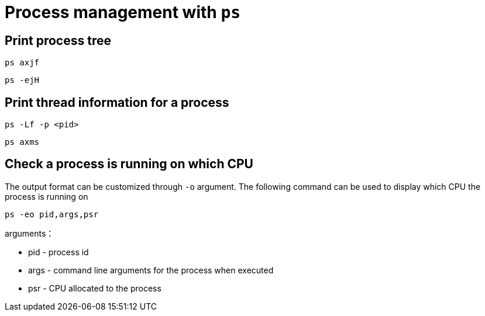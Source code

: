 = Process management with `ps`

:toc:
:icons: font
:imagesdir: ./images

== Print process tree

[source,shell]
----
ps axjf
----


[source,shell]
----
ps -ejH
----

== Print thread information for a process

[source,shell]
----
ps -Lf -p <pid>
----

[source,shell]
----
ps axms
----


== Check a process is running on which CPU

The output format can be customized through `-o` argument. The following command can be used to display which CPU the process is running on

[source,shell]
----
ps -eo pid,args,psr
----
arguments：

- pid - process id
- args - command line arguments for the process when executed
- psr - CPU allocated to the process
